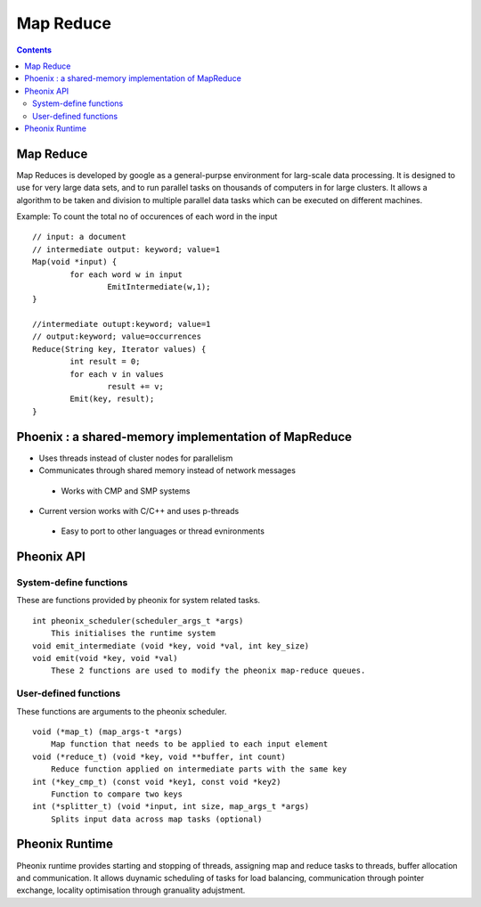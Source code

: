 Map Reduce
==========

.. contents::

Map Reduce
----------
Map Reduces is developed by google as a general-purpse environment for larg-scale data processing. It is designed to use for very large data sets, and to run parallel tasks on thousands of computers in for large clusters. It allows a algorithm to be taken and division to multiple parallel data tasks which can be executed on different machines.

Example: To count the total no of occurences of each word in the input

::

        // input: a document
        // intermediate output: keyword; value=1
        Map(void *input) {
                for each word w in input
                        EmitIntermediate(w,1);
        }

        //intermediate outupt:keyword; value=1
        // output:keyword; value=occurrences
        Reduce(String key, Iterator values) {
                int result = 0;
                for each v in values
                        result += v;
                Emit(key, result);
        }


Phoenix : a shared-memory implementation of MapReduce
-----------------------------------------------------

*   Uses threads instead of cluster nodes for parallelism
*   Communicates through shared memory instead of network messages

   *    Works with CMP and SMP systems

*   Current version works with C/C++ and uses p-threads

   *    Easy to port to other languages or thread evnironments

Pheonix API
-----------

-----------------------
System-define functions
-----------------------

These are functions provided by pheonix for system related tasks.

::

    int pheonix_scheduler(scheduler_args_t *args)
        This initialises the runtime system
    void emit_intermediate (void *key, void *val, int key_size)
    void emit(void *key, void *val)
        These 2 functions are used to modify the pheonix map-reduce queues. 

----------------------
User-defined functions
----------------------

These functions are arguments to the pheonix scheduler.

::

    void (*map_t) (map_args-t *args)
        Map function that needs to be applied to each input element
    void (*reduce_t) (void *key, void **buffer, int count)
        Reduce function applied on intermediate parts with the same key
    int (*key_cmp_t) (const void *key1, const void *key2)
        Function to compare two keys
    int (*splitter_t) (void *input, int size, map_args_t *args)
        Splits input data across map tasks (optional)


Pheonix Runtime
---------------

Pheonix runtime provides starting and stopping of threads, assigning map and reduce tasks to threads, buffer allocation and communication. It allows duynamic scheduling of tasks for load balancing, communication through pointer exchange, locality optimisation through granuality adujstment.


